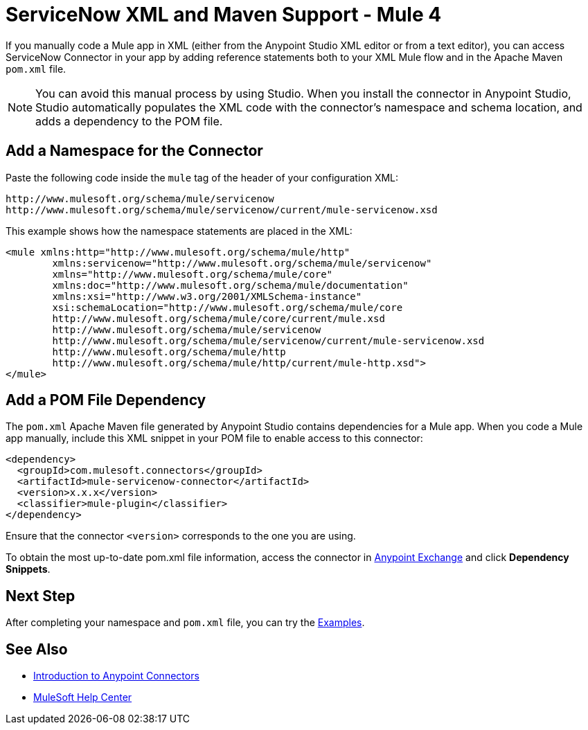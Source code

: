 = ServiceNow XML and Maven Support - Mule 4
:page-aliases: connectors::servicenow/servicenow-connector-xml-maven.adoc

If you manually code a Mule app in XML (either from the Anypoint Studio XML editor or from a text editor), you can access ServiceNow Connector in your app by adding reference statements both to your XML Mule flow and in the Apache Maven `pom.xml` file.

[NOTE]
====
You can avoid this manual process by using Studio. When you install the connector in Anypoint Studio, Studio automatically populates the XML code with the connector's namespace and schema location, and adds a dependency to the POM file.
====

== Add a Namespace for the Connector

Paste the following code inside the `mule` tag of the header of your configuration XML:

[source,xml,linenums]
----
http://www.mulesoft.org/schema/mule/servicenow
http://www.mulesoft.org/schema/mule/servicenow/current/mule-servicenow.xsd
----

This example shows how the namespace statements are placed in the XML:

[source,xml,linenums]
----
<mule xmlns:http="http://www.mulesoft.org/schema/mule/http"
	xmlns:servicenow="http://www.mulesoft.org/schema/mule/servicenow"
	xmlns="http://www.mulesoft.org/schema/mule/core"
	xmlns:doc="http://www.mulesoft.org/schema/mule/documentation"
	xmlns:xsi="http://www.w3.org/2001/XMLSchema-instance"
	xsi:schemaLocation="http://www.mulesoft.org/schema/mule/core
	http://www.mulesoft.org/schema/mule/core/current/mule.xsd
	http://www.mulesoft.org/schema/mule/servicenow
	http://www.mulesoft.org/schema/mule/servicenow/current/mule-servicenow.xsd
	http://www.mulesoft.org/schema/mule/http
	http://www.mulesoft.org/schema/mule/http/current/mule-http.xsd">
</mule>
----

== Add a POM File Dependency

The `pom.xml` Apache Maven file generated by Anypoint Studio contains dependencies for a Mule app. When you code a Mule app manually, include this XML snippet in your POM file to enable access to this connector:

[source,xml,linenums]
----
<dependency>
  <groupId>com.mulesoft.connectors</groupId>
  <artifactId>mule-servicenow-connector</artifactId>
  <version>x.x.x</version>
  <classifier>mule-plugin</classifier>
</dependency>
----

Ensure that the connector `<version>` corresponds to the one you are using.

To obtain the most up-to-date pom.xml file information, access the
connector in https://www.mulesoft.com/exchange/[Anypoint Exchange]
and click *Dependency Snippets*.

== Next Step

After completing your namespace and `pom.xml` file, you can try
the xref:servicenow-connector-examples.adoc[Examples].

== See Also

* xref:connectors::introduction/introduction-to-anypoint-connectors.adoc[Introduction to Anypoint Connectors]
* https://help.mulesoft.com[MuleSoft Help Center]
